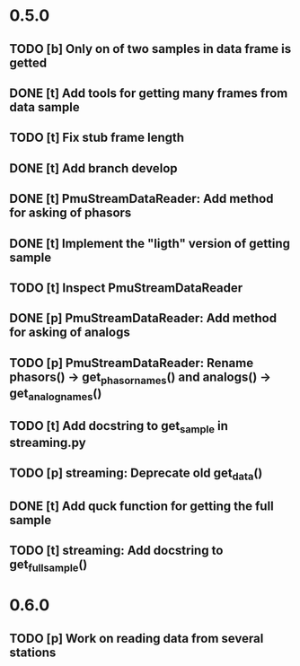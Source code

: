 * 0.5.0
** TODO [b] Only on of two samples in data frame is getted
** DONE [t] Add tools for getting many frames from data sample
** TODO [t] Fix stub frame length
** DONE [t] Add branch develop
** DONE [t] PmuStreamDataReader: Add method for asking of phasors
** DONE [t] Implement the "ligth" version of getting sample
** TODO [t] Inspect PmuStreamDataReader
** DONE [p] PmuStreamDataReader: Add method for asking of analogs
** TODO [p] PmuStreamDataReader: Rename phasors() -> get_phasor_names() and analogs() -> get_analog_names()
** TODO [t] Add docstring to get_sample in streaming.py
** TODO [p] streaming: Deprecate old get_data()
** DONE [t] Add quck function for getting the full sample
** TODO [t] streaming: Add docstring to get_full_sample()
* 0.6.0
** TODO [p] Work on reading data from several stations

